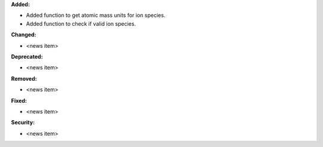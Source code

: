 **Added:**

* Added function to get atomic mass units for ion species.
* Added function to check if valid ion species.

**Changed:**

* <news item>

**Deprecated:**

* <news item>

**Removed:**

* <news item>

**Fixed:**

* <news item>

**Security:**

* <news item>
